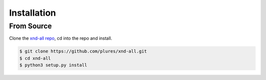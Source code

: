 .. meta::
   :robots: index, follow
   :description: xnd-all documentation
   :keywords: xnd-all, installation

.. sectionauthor:: Andrew Fulton <andrewfulton9 at gmail.com>


============
Installation
============

------------
From Source
------------

Clone the `xnd-all repo <https://github.com/plures/xnd-all.git>`_, cd into the repo and install.

.. code-block:: console

    $ git clone https://github.com/plures/xnd-all.git
    $ cd xnd-all
    $ python3 setup.py install